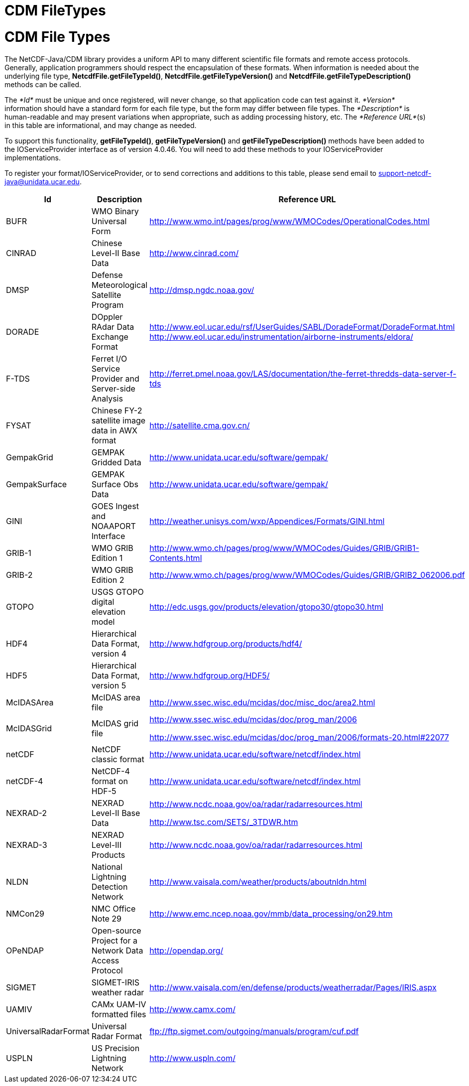 :source-highlighter: coderay
[[threddsDocs]]


CDM FileTypes
=============

= CDM File Types

The NetCDF-Java/CDM library provides a uniform API to many different
scientific file formats and remote access protocols. Generally,
application programmers should respect the encapsulation of these
formats. When information is needed about the underlying file type,
**NetcdfFile.getFileTypeId()**, *NetcdfFile.getFileTypeVersion()* and
*NetcdfFile.getFileTypeDescription()* methods can be called.

The _*Id*_ must be unique and once registered, will never change, so
that application code can test against it. _*Version*_ information
should have a standard form for each file type, but the form may differ
between file types. The _*Description*_ is human-readable and may
present variations when appropriate, such as adding processing history,
etc. The __*Reference URL*__(s) in this table are informational, and may
change as needed.

To support this functionality, **getFileTypeId()**,
*getFileTypeVersion()* and *getFileTypeDescription()* methods have been
added to the IOServiceProvider interface as of version 4.0.46. You will
need to add these methods to your IOServiceProvider implementations.

To register your format/IOServiceProvider, or to send corrections and
additions to this table, please send email to
support-netcdf-java@unidata.ucar.edu.

[width="100%",cols="34%,33%,33%",options="header",]
|=======================================================================
|Id |Description |Reference URL
|BUFR |WMO Binary Universal Form
|http://www.wmo.int/pages/prog/www/WMOCodes/OperationalCodes.html

|CINRAD |Chinese Level-II Base Data |http://www.cinrad.com/

|DMSP |Defense Meteorological Satellite Program
|http://dmsp.ngdc.noaa.gov/

|DORADE |DOppler RAdar Data Exchange Format
|http://www.eol.ucar.edu/rsf/UserGuides/SABL/DoradeFormat/DoradeFormat.html
http://www.eol.ucar.edu/instrumentation/airborne-instruments/eldora/[]

|F-TDS |Ferret I/O Service Provider and Server-side Analysis
|http://ferret.pmel.noaa.gov/LAS/documentation/the-ferret-thredds-data-server-f-tds

|FYSAT |Chinese FY-2 satellite image data in AWX format
|http://satellite.cma.gov.cn/

|GempakGrid |GEMPAK Gridded Data
|http://www.unidata.ucar.edu/software/gempak/

|GempakSurface |GEMPAK Surface Obs Data
|http://www.unidata.ucar.edu/software/gempak/

|GINI |GOES Ingest and NOAAPORT Interface
|http://weather.unisys.com/wxp/Appendices/Formats/GINI.html

|GRIB-1 |WMO GRIB Edition 1
|http://www.wmo.ch/pages/prog/www/WMOCodes/Guides/GRIB/GRIB1-Contents.html

|GRIB-2 |WMO GRIB Edition 2
|http://www.wmo.ch/pages/prog/www/WMOCodes/Guides/GRIB/GRIB2_062006.pdf

|GTOPO |USGS GTOPO digital elevation model
|http://edc.usgs.gov/products/elevation/gtopo30/gtopo30.html

|HDF4 |Hierarchical Data Format, version 4
|http://www.hdfgroup.org/products/hdf4/

|HDF5 |Hierarchical Data Format, version 5
|http://www.hdfgroup.org/HDF5/

|McIDASArea |McIDAS area file
|http://www.ssec.wisc.edu/mcidas/doc/misc_doc/area2.html

|McIDASGrid |McIDAS grid file a|
http://www.ssec.wisc.edu/mcidas/doc/prog_man/2006

http://www.ssec.wisc.edu/mcidas/doc/prog_man/2006/formats-20.html#22077

|netCDF |NetCDF classic format
|http://www.unidata.ucar.edu/software/netcdf/index.html

|netCDF-4 |NetCDF-4 format on HDF-5
|http://www.unidata.ucar.edu/software/netcdf/index.html

|NEXRAD-2 |NEXRAD Level-II Base Data a|
http://www.ncdc.noaa.gov/oa/radar/radarresources.html

http://www.tsc.com/SETS/_3TDWR.htm

|NEXRAD-3 |NEXRAD Level-III Products
|http://www.ncdc.noaa.gov/oa/radar/radarresources.html

|NLDN |National Lightning Detection Network
|http://www.vaisala.com/weather/products/aboutnldn.html

|NMCon29 |NMC Office Note 29
|http://www.emc.ncep.noaa.gov/mmb/data_processing/on29.htm

|OPeNDAP |Open-source Project for a Network Data Access Protocol
|http://opendap.org/

|SIGMET |SIGMET-IRIS weather radar
|http://www.vaisala.com/en/defense/products/weatherradar/Pages/IRIS.aspx

|UAMIV |CAMx UAM-IV formatted files |http://www.camx.com/

|UniversalRadarFormat |Universal Radar Format
|ftp://ftp.sigmet.com/outgoing/manuals/program/cuf.pdf

|USPLN |US Precision Lightning Network |http://www.uspln.com/
|=======================================================================
